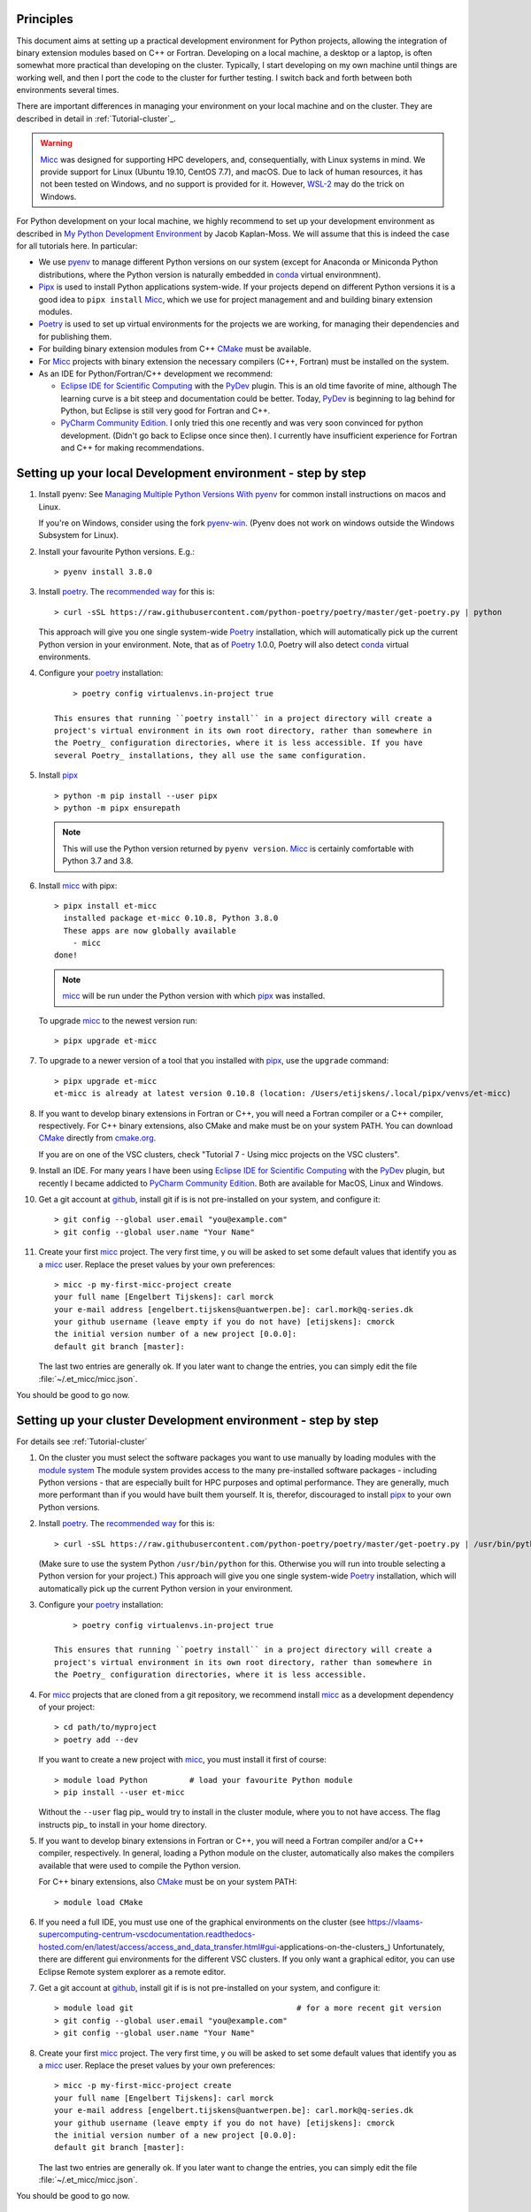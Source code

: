 Principles
----------

This document aims at setting up a practical development environment for Python projects,
allowing the integration of binary extension modules based on C++ or Fortran.
Developing on a local machine, a desktop or a laptop, is often somewhat more practical than
developing on the cluster. Typically, I start developing on my own machine until things are
working well, and then I port the code to the cluster for further testing. I switch back and
forth between both environments several times.

There are important differences in managing your environment on your local machine and on the
cluster. They are described in detail in :ref:`Tutorial-cluster`_.

.. warning:: `Micc <https://github.com/etijskens/et-micc>`_ was designed for supporting HPC
    developers, and, consequentially, with Linux systems in mind. We provide support for Linux
    (Ubuntu 19.10, CentOS 7.7), and macOS. Due to lack of human resources, it has not been
    tested on Windows, and no support is provided for it. However,
    `WSL-2 <https://pbpython.com/wsl-python.html>`_ may do the trick on Windows.

For Python development on your local machine, we highly recommend to set up your development
environment as described in
`My Python Development Environment <https://jacobian.org/2019/nov/11/python-environment-2020/>`_
by Jacob Kaplan-Moss. We will assume that this is indeed the case for all tutorials here. In
particular:

*   We use `pyenv <https://github.com/pyenv/pyenv>`_ to manage different Python versions on
    our system (except for Anaconda or Miniconda Python distributions, where the Python version is
    naturally embedded in conda_ virtual environmnent).
*   `Pipx <https://github.com/pipxproject/pipx/>`_ is used to install Python applications
    system-wide. If your projects depend on different Python versions it is a good idea to
    ``pipx install`` Micc_, which we use for project management and and building binary extension
    modules.
*   `Poetry <https://poetry.eustace.io/docs/pyproject/>`_ is used to set up virtual environments for
    the projects we are working, for managing their dependencies and for publishing them.
*   For building binary extension modules from C++ `CMake <https://cmake.org>`_ must be available.
*   For Micc_ projects with binary extension the necessary compilers (C++, Fortran) must be installed
    on the system.
*   As an IDE for Python/Fortran/C++ development we recommend:

    *   `Eclipse IDE for Scientific Computing <https://www.eclipse.org/downloads/packages/release/photon/rc2/eclipse-ide-scientific-computing>`_
        with the `PyDev <https://pydev.org>`_ plugin. This is an old time favorite of mine, although
        The learning curve is a bit steep and documentation could be better. Today, PyDev_ is beginning
        to lag behind for Python, but Eclipse is still very good for Fortran and C++.

    *   `PyCharm Community Edition <https://www.jetbrains.com/pycharm/download>`_. I only tried this one
        recently and was very soon convinced for python development. (Didn't go back to Eclipse once since
        then). I currently have insufficient experience for Fortran and C++ for making recommendations.

Setting up your local Development environment - step by step
------------------------------------------------------------
#.  Install pyenv: See
    `Managing Multiple Python Versions With pyenv <https://realpython.com/intro-to-pyenv/>`_
    for common install instructions on macos and Linux.

    If you're on Windows, consider using the fork `pyenv-win <https://github.com/pyenv-win/pyenv-win>`_.
    (Pyenv does not work on windows outside the Windows Subsystem for Linux).

#.  Install your favourite Python versions. E.g.::

        > pyenv install 3.8.0

#.  Install poetry_. The `recommended way <https://python-poetry.org/docs/#installation>`_
    for this is::

    > curl -sSL https://raw.githubusercontent.com/python-poetry/poetry/master/get-poetry.py | python

    This approach will give you one single system-wide Poetry_ installation, which
    will automatically pick up the current Python version in your environment. Note,
    that as of Poetry_ 1.0.0, Poetry will also detect
    `conda <https://conda.io/projects/conda/en/latest/index.html>`_ virtual environments.

#. Configure your poetry_ installation::

        > poetry config virtualenvs.in-project true

    This ensures that running ``poetry install`` in a project directory will create a
    project's virtual environment in its own root directory, rather than somewhere in
    the Poetry_ configuration directories, where it is less accessible. If you have
    several Poetry_ installations, they all use the same configuration.

#.  Install pipx_ ::

        > python -m pip install --user pipx
        > python -m pipx ensurepath

    .. note:: This will use the Python version returned by ``pyenv version``. Micc_ is
        certainly comfortable with Python 3.7 and 3.8.

#.  Install micc_ with pipx::

        > pipx install et-micc
          installed package et-micc 0.10.8, Python 3.8.0
          These apps are now globally available
            - micc
        done!

    .. note:: micc_ will be run under the Python version with which pipx_ was installed.

    To upgrade micc_ to the newest version run::

        > pipx upgrade et-micc

#.  To upgrade to a newer version of a tool that you installed with pipx_, use the ``upgrade``
    command::

        > pipx upgrade et-micc
        et-micc is already at latest version 0.10.8 (location: /Users/etijskens/.local/pipx/venvs/et-micc)

#.  If you want to develop binary extensions in Fortran or C++, you will need a Fortran compiler or a C++
    compiler, respectively. For C++ binary extensions, also CMake and make must be on your system PATH.
    You can download CMake_ directly from `cmake.org <https://cmake.org/download/>`_.

    If you are on one of the VSC clusters, check "Tutorial 7 - Using micc projects on the VSC clusters".

#.  Install an IDE. For many years I have been using `Eclipse IDE for Scientific Computing`_
    with the `PyDev <https://pydev.org>`_ plugin,  but recently I became addicted to
    `PyCharm Community Edition`_. Both are available for MacOS, Linux and Windows.

#.  Get a git account at `github <https://github.com>`_, install git if is is not pre-installed
    on your system, and configure it::

        > git config --global user.email "you@example.com"
        > git config --global user.name "Your Name"

#.  Create your first micc_ project. The very first time, y ou will be asked to set some default
    values that identify you as a micc_ user. Replace the preset values by your own preferences::

        > micc -p my-first-micc-project create
        your full name [Engelbert Tijskens]: carl morck
        your e-mail address [engelbert.tijskens@uantwerpen.be]: carl.mork@q-series.dk
        your github username (leave empty if you do not have) [etijskens]: cmorck
        the initial version number of a new project [0.0.0]:
        default git branch [master]:

    The last two entries are generally ok. If you later want to change the entries, you can simply
    edit the file :file:`~/.et_micc/micc.json`.

You should be good to go now.

Setting up your cluster Development environment - step by step
--------------------------------------------------------------
For details see :ref:`Tutorial-cluster`

#.  On the cluster you must select the software packages you want to use manually by
    loading modules with the `module system <https://vlaams-supercomputing-centrum-vscdocumentation.readthedocs-hosted.com/en/latest/software/software_stack.html>`_
    The module system provides access to the many pre-installed software packages - including Python
    versions - that are especially built for HPC purposes and optimal performance. They are generally,
    much more performant than if you would have built them yourself. It is, therefor, discouraged to
    install pipx_ to your own Python versions.

#.  Install poetry_. The `recommended way <https://python-poetry.org/docs/#installation>`_
    for this is::

    > curl -sSL https://raw.githubusercontent.com/python-poetry/poetry/master/get-poetry.py | /usr/bin/python

    (Make sure to use the system Python  ``/usr/bin/python`` for this. Otherwise you will run into
    trouble selecting a Python version for your project.)
    This approach will give you one single system-wide Poetry_ installation, which
    will automatically pick up the current Python version in your environment.

#. Configure your poetry_ installation::

        > poetry config virtualenvs.in-project true

    This ensures that running ``poetry install`` in a project directory will create a
    project's virtual environment in its own root directory, rather than somewhere in
    the Poetry_ configuration directories, where it is less accessible.

#.  For micc_ projects that are cloned from a git repository, we recommend install micc_ as a
    development dependency of your project::

        > cd path/to/myproject
        > poetry add --dev

    If you want to create a new project with micc_, you must install it first of course::

        > module load Python         # load your favourite Python module
        > pip install --user et-micc

    Without the ``--user`` flag pip_ would try to install in the cluster module, where you
    to not have access. The flag instructs pip_ to install in your home directory.

#.  If you want to develop binary extensions in Fortran or C++, you will need a Fortran compiler
    and/or a C++ compiler, respectively. In general, loading a Python module on the cluster,
    automatically also makes the compilers available that were used to compile the Python version.

    For C++ binary extensions, also CMake_ must be on your system PATH::

        > module load CMake

#.  If you need a full IDE, you must use one of the graphical environments on the cluster
    (see https://vlaams-supercomputing-centrum-vscdocumentation.readthedocs-hosted.com/en/latest/access/access_and_data_transfer.html#gui-applications-on-the-clusters_)
    Unfortunately, there are different gui environments for the different VSC clusters.
    If you only want a graphical editor, you can use Eclipse Remote system explorer as a
    remote editor.

#.  Get a git account at `github <https://github.com>`_, install git if is is not pre-installed
    on your system, and configure it::

        > module load git                                   # for a more recent git version
        > git config --global user.email "you@example.com"
        > git config --global user.name "Your Name"

#.  Create your first micc_ project. The very first time, y ou will be asked to set some default
    values that identify you as a micc_ user. Replace the preset values by your own preferences::

        > micc -p my-first-micc-project create
        your full name [Engelbert Tijskens]: carl morck
        your e-mail address [engelbert.tijskens@uantwerpen.be]: carl.mork@q-series.dk
        your github username (leave empty if you do not have) [etijskens]: cmorck
        the initial version number of a new project [0.0.0]:
        default git branch [master]:

    The last two entries are generally ok. If you later want to change the entries, you can simply
    edit the file :file:`~/.et_micc/micc.json`.

You should be good to go now.

Productivity tip
~~~~~~~~~~~~~~~~
Create a bash script to set the environment for your project consistently over time, e.g.::

    #!/usr/bin/bash
    module load git
    module load CMake
    # load my favourite python:
    module load Python
    cd path/to/myproject
    # activate myproject's virtual environment:
    source .venv/bin/activate
